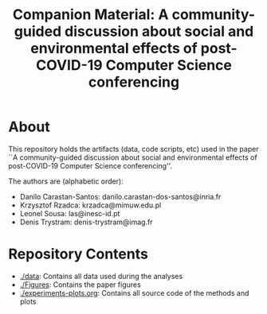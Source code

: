 #+TITLE: Companion Material: A community-guided discussion about social and environmental effects of post-COVID-19 Computer Science conferencing

* About
This repository holds the artifacts (data, code scripts, etc) used in the paper ``A community-guided discussion about social and environmental
effects of post-COVID-19 Computer Science conferencing''.

The authors are (alphabetic order):

- Danilo Carastan-Santos: danilo.carastan-dos-santos@inria.fr
- Krzysztof Rzadca: krzadca@mimuw.edu.pl
- Leonel Sousa: las@inesc-id.pt
- Denis Trystram: denis-trystram@imag.fr

* Repository Contents

- [[./data]]: Contains all data used during the analyses
- [[./Figures]]: Contains the paper figures
- [[./experiments-plots.org]]: Contains all source code of the methods and plots
